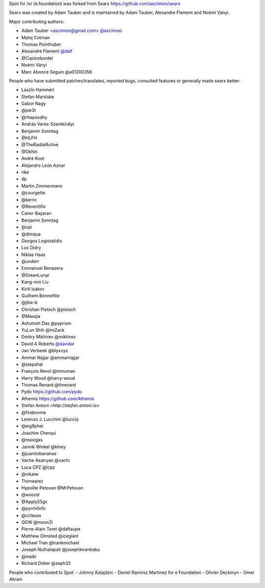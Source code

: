 Spot for /e/ (e.foundation) was forked from Searx https://github.com/asciimoo/searx

Searx was created by Adam Tauber and is maintained by Adam Tauber, Alexandre Flament and Noémi Ványi.

Major contributing authors:

- Adam Tauber <asciimoo@gmail.com> `@asciimoo <https://github.com/asciimoo>`_
- Matej Cotman
- Thomas Pointhuber
- Alexandre Flament `@dalf <https://github.com/dalf>`_
- @Cqoicebordel
- Noémi Ványi
- Marc Abonce Seguin @a01200356

People who have submitted patches/translates, reported bugs, consulted features or
generally made searx better:

- Laszlo Hammerl
- Stefan Marsiske
- Gabor Nagy
- @pw3t
- @rhapsodhy
- András Veres-Szentkirályi
- Benjamin Sonntag
- @HLFH
- @TheRadialActive
- @Okhin
- André Koot
- Alejandro León Aznar
- rike
- dp
- Martin Zimmermann
- @courgette
- @kernc
- @Reventl0v
- Caner Başaran
- Benjamin Sonntag
- @opi
- @dimqua
- Giorgos Logiotatidis
- Luc Didry
- Niklas Haas
- @underr
- Emmanuel Benazera
- @GreenLunar
- Kang-min Liu
- Kirill Isakov
- Guilhem Bonnefille
- @jibe-b
- Christian Pietsch @pietsch
- @Maxqia
- Ashutosh Das @pyprism
- YuLun Shih @imZack
- Dmitry Mikhirev @mikhirev
- David A Roberts `@davidar <https://github.com/davidar>`_
- Jan Verbeek @blyxxyz
- Ammar Najjar @ammarnajjar
- @stepshal
- François Revol @mmuman
- Harry Wood @harry-wood
- Thomas Renard @threnard
- Pydo `<https://github.com/pydo>`_
- Athemis `<https://github.com/Athemis>`_
- Stefan Antoni `<http://stefan.antoni.io>`
- @firebovine
- Lorenzo J. Lucchini @luccoj
- @eig8phei
- Joachim Cherqui
- @maxigas
- Jannik Winkel @kiney
- @juanitobananas
- Vache Asatryan @vachi
- Luca CPZ @lcpz
- @nikaiw
- Thirnearez
- Hypolite Petovan @MrPetovan
- @woorst
- @Apply55gx
- @pyrrh0n1c
- @cclauss
- QGW @moon2l
- Pierre-Alain Toret @daftaupe
- Matthew Olmsted @icegiant
- Michael Tran @trankmichael
- Joseph Nuthalapati @josephkiranbabu
- @maiki
- Richard Didier @zeph33

People who contributed to Spot:
- Johnny Kalajdzic
- Daniel Ramirez Martinez for e Foundation
- Olivier Deckmyn
- Omer Akram


